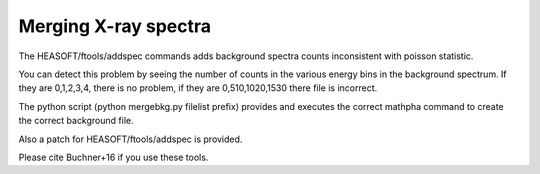 Merging X-ray spectra
---------------------------


The HEASOFT/ftools/addspec commands adds background spectra counts
inconsistent with poisson statistic.

You can detect this problem by seeing the number of counts in the various
energy bins in the background spectrum. If they are 0,1,2,3,4, there is no 
problem, if they are 0,510,1020,1530 there file is incorrect.

The python script (python mergebkg.py filelist prefix) provides and 
executes the correct mathpha command to create the correct background file.

Also a patch for HEASOFT/ftools/addspec is provided.

Please cite Buchner+16 if you use these tools.



